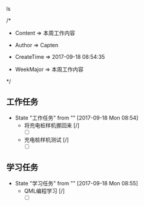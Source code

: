 ls

/*

 * Content      => 本周工作内容
   
 * Author       => Capten

 * CreateTime   => 2017-09-18 08:54:35 
   
 * WeekMajor    => 本周工作内容
   
 */

** 工作任务 
   - State "工作任务"   from ""           [2017-09-18 Mon 08:54]
     - 将充电桩样机挪回来 [/]
       - [ ]
     - 充电桩样机测试 [/]
       - [ ]

** 学习任务 
   - State "学习任务"   from ""           [2017-09-18 Mon 08:55]
     - QML编程学习 [/]
       - [ ]
